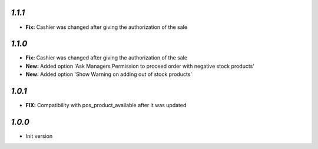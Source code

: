 `1.1.1`
-------

- **Fix:** Cashier was changed after giving the authorization of the sale

`1.1.0`
-------

- **Fix:** Cashier was changed after giving the authorization of the sale
- **New:** Added option 'Ask Managers Permission to proceed order with negative stock products'
- **New:** Added option 'Show Warning on adding out of stock products'

`1.0.1`
-------

- **FIX:** Compatibility with pos_product_available after it was updated

`1.0.0`
-------

- Init version
